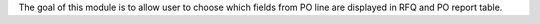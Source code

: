 The goal of this module is to allow user to choose which fields from PO line are displayed in RFQ and PO report table.
